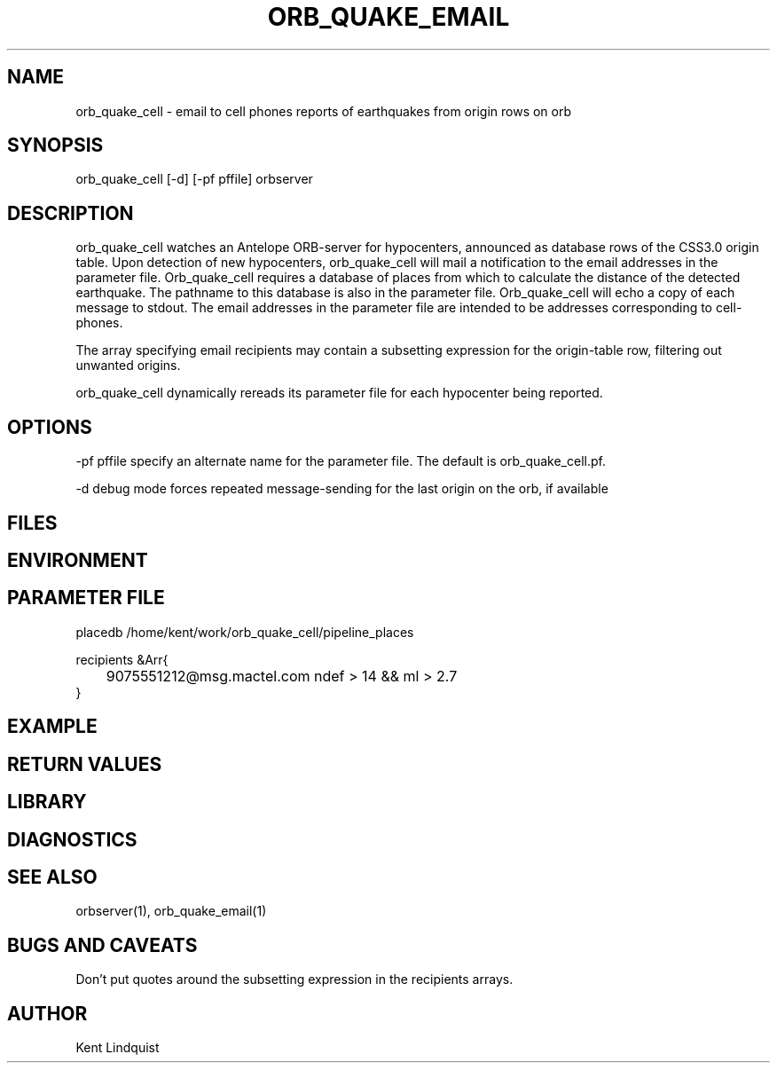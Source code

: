 .\" $Name$ $Date$
.TH ORB_QUAKE_EMAIL 1 "$Date$"
.SH NAME
orb_quake_cell \- email to cell phones reports of earthquakes from origin rows on orb
.SH SYNOPSIS
.nf
orb_quake_cell [-d] [-pf pffile] orbserver
.fi
.SH DESCRIPTION
orb_quake_cell watches an Antelope ORB-server for hypocenters, announced
as database rows of the CSS3.0 origin table. Upon detection of new 
hypocenters, orb_quake_cell will mail a notification to the email addresses
in the parameter file. Orb_quake_cell requires a database of places
from which to calculate the distance of the detected earthquake. The pathname
to this database is also in the parameter file. Orb_quake_cell will echo
a copy of each message to stdout. The email addresses in the parameter file are
intended to be addresses corresponding to cell-phones.

The array specifying email recipients may contain a subsetting expression 
for the origin-table row, filtering out unwanted origins.

orb_quake_cell dynamically rereads its parameter file for each hypocenter
being reported. 
.SH OPTIONS
-pf pffile specify an alternate name for the parameter file. The default is orb_quake_cell.pf. 

-d debug mode forces repeated message-sending for the last origin on the orb, if available
.SH FILES
.SH ENVIRONMENT
.SH PARAMETER FILE
.nf
placedb /home/kent/work/orb_quake_cell/pipeline_places

recipients &Arr{
	9075551212@msg.mactel.com ndef > 14 && ml > 2.7
}
.fi
.SH EXAMPLE
.SH RETURN VALUES
.SH LIBRARY
.SH DIAGNOSTICS
.SH "SEE ALSO"
.nf
orbserver(1), orb_quake_email(1)
.fi
.SH "BUGS AND CAVEATS"
Don't put quotes around the subsetting expression in the recipients arrays.
.SH AUTHOR
Kent Lindquist
